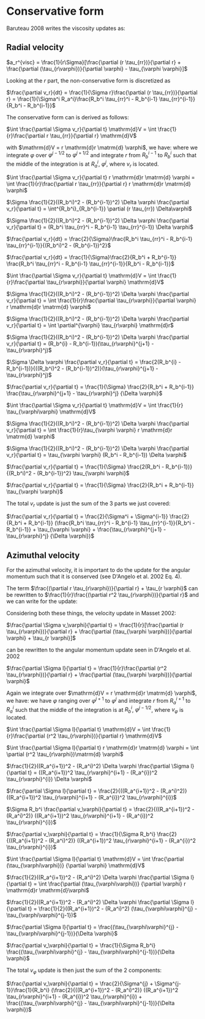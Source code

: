 * Conservative form

  Baruteau 2008 writes the viscosity updates as:


** Radial velocity
  
  $a_r^{visc} = \frac{1}{r\Sigma}[\frac{\partial (r \tau_{rr})}{\partial r} + \frac{\partial (\tau_{r\varphi})}{\partial \varphi} - \tau_{\varphi \varphi}]$

Looking at the $r$ part, the non-conservative form is discretized as

$\frac{\partial v_r}{dt} = \frac{1}{\Sigma r}\frac{\partial (r \tau_{rr})}{\partial r} = \frac{1}{\Sigma^i R_a^i}\frac{R_b^i \tau_{rr}^i - R_b^{i-1} \tau_{rr}^{i-1}}{R_b^i - R_b^{i-1}}$

The conservative form can is derived as follows:

$\int \frac{\partial \Sigma v_r}{\partial t} \mathrm{d}V = \int \frac{1}{r}\frac{\partial r \tau_{rr}}{\partial r} \mathrm{d}V$

with $\mathrm{d}V = r \mathrm{d}r \matrm{d} \varphi$, we have: where we
integrate $\varphi$ over $\varphi^{j-1/2}$ to $\varphi^{j+1/2}$
and integrate $r$ from $R_b^{i-1}$ to $R_b^i$ such that the middle of the
integration is at $R_a^i$, $\varphi^j$,  where $v_r$ is located.

$\int \frac{\partial \Sigma v_r}{\partial t} r \mathrm{d}r \matrm{d} \varphi = \int \frac{1}{r}\frac{\partial r \tau_{rr}}{\partial r} r \mathrm{d}r \matrm{d} \varphi$

$\Sigma \frac{1}{2}((R_b^i)^2 - (R_b^{i-1})^2) \Delta \varphi \frac{\partial v_r}{\partial t} = \int^{R_b^i}_{R_b^{i-1}} \partial (r \tau_{rr}) \Delta\varphi$

$\Sigma \frac{1}{2}((R_b^i)^2 - (R_b^{i-1})^2) \Delta \varphi \frac{\partial v_r}{\partial t} = (R_b^i \tau_{rr}^i - R_b^{i-1} \tau_{rr}^{i-1}) \Delta \varphi$

$\frac{\partial v_r}{dt} = \frac{2}{\Sigma}\frac{R_b^i \tau_{rr}^i - R_b^{i-1} \tau_{rr}^{i-1}}{(R_b^i)^2 - (R_b^{i-1})^2}$


$\frac{\partial v_r}{dt} = \frac{1}{\Sigma}\frac{2}{R_b^i + R_b^{i-1}} \frac{R_b^i \tau_{rr}^i - R_b^{i-1} \tau_{rr}^{i-1}}{R_b^i - R_b^{i-1}}$


$\int \frac{\partial \Sigma v_r}{\partial t} \mathrm{d}V = \int \frac{1}{r}\frac{\partial \tau_{r\varphi}}{\partial \varphi} \mathrm{d}V$

$\Sigma \frac{1}{2}((R_b^i)^2 - (R_b^{i-1})^2) \Delta \varphi \frac{\partial v_r}{\partial t} = \int \frac{1}{r}\frac{\partial \tau_{r\varphi}}{\partial \varphi}  r \mathrm{d}r \matrm{d} \varphi$

$\Sigma \frac{1}{2}((R_b^i)^2 - (R_b^{i-1})^2) \Delta \varphi \frac{\partial v_r}{\partial t} = \int \partial^{\varphi} \tau_{r\varphi}  \mathrm{d}r$


$\Sigma \frac{1}{2}((R_b^i)^2 - (R_b^{i-1})^2) \Delta \varphi \frac{\partial v_r}{\partial t} = (R_b^{i} - R_b^{i-1})(\tau_{r\varphi}^{j+1} - \tau_{r\varphi}^j)$

$\Sigma \Delta \varphi \frac{\partial v_r}{\partial t} = \frac{2(R_b^{i} - R_b^{i-1})}{((R_b^i)^2 - (R_b^{i-1})^2)}(\tau_{r\varphi}^{j+1} - \tau_{r\varphi}^j)$

$\frac{\partial v_r}{\partial t} = \frac{1}{\Sigma} \frac{2}{R_b^i + R_b^{i-1}} \frac{\tau_{r\varphi}^{j+1} - \tau_{r\varphi}^j} {\Delta \varphi}$



$\int \frac{\partial \Sigma v_r}{\partial t} \mathrm{d}V = \int \frac{1}{r} \tau_{\varphi\varphi} \mathrm{d}V$

$\Sigma \frac{1}{2}((R_b^i)^2 - (R_b^{i-1})^2) \Delta \varphi \frac{\partial v_r}{\partial t} = \int \frac{1}{r}\tau_{\varphi \varphi}  r \mathrm{d}r \matrm{d} \varphi$

$\Sigma \frac{1}{2}((R_b^i)^2 - (R_b^{i-1})^2) \Delta \varphi \frac{\partial v_r}{\partial t} = \tau_{\varphi \varphi}  (R_b^i - R_b^{i-1}) \Delta \varphi$

$\frac{\partial v_r}{\partial t} = \frac{1}{\Sigma} \frac{2(R_b^i - R_b^{i-1})}{(R_b^i)^2 - (R_b^{i-1})^2} \tau_{\varphi \varphi}$

$\frac{\partial v_r}{\partial t} = \frac{1}{\Sigma} \frac{2}{R_b^i + R_b^{i-1}} \tau_{\varphi \varphi}$

The total $v_r$ update is just the sum of the 3 parts we just covered:


$\frac{\partial v_r}{\partial t} = \frac{2}{\Sigma^i + \Sigma^{i-1}} \frac{2}{R_b^i + R_b^{i-1}} (\frac{R_b^i \tau_{rr}^i - R_b^{i-1} \tau_{rr}^{i-1}}{R_b^i - R_b^{i-1}} + \tau_{\varphi \varphi} + \frac{\tau_{r\varphi}^{j+1} - \tau_{r\varphi}^j} {\Delta \varphi})$


** Azimuthal velocity

   For the azimuthal velocity, it is important to do the update for the angular
   momentum such that it is conserved (see D'Angelo et al. 2002  Eq. 4).
   
The term $\frac{(\partial r \tau_{r\varphi})}{\partial r} + \tau_{r \varphi}$ can be rewritten to $\frac{1}{r}\frac{(\partial r^2 \tau_{r\varphi})}{\partial r}$ and we can write for the update:

Considering both these things, the velocity update in Masset 2002:

  $\frac{\partial \Sigma v_\varphi}{\partial t} = \frac{1}{r}[\frac{\partial (r \tau_{r\varphi})}{\partial r} + \frac{\partial (\tau_{\varphi \varphi})}{\partial \varphi} + \tau_{r \varphi}]$

  can be rewritten to the angular momentum update seen in D'Angelo et al. 2002

  $\frac{\partial \Sigma l}{\partial t} = \frac{1}{r}\frac{\partial (r^2 \tau_{r\varphi})}{\partial r} + \frac{\partial (\tau_{\varphi \varphi})}{\partial \varphi}$

  
Again we integrate over $\mathrm{d}V = r \mathrm{d}r \matrm{d} \varphi$, we
have: we have $\varphi$ ranging over $\varphi^{j+1}$ to $\varphi^{j}$ and
integrate $r$ from $R_a^{i+1}$ to $R_a^i$ such that the middle of the
integration is at $R_b^i$, $\varphi^{j-1/2}$, where $v_\varphi$ is located.


  
  $\int \frac{\partial \Sigma l}{\partial t} \mathrm{d}V = \int \frac{1}{r}\frac{\partial (r^2 \tau_{r\varphi})}{\partial r} \mathrm{d}V$

  $\int \frac{\partial \Sigma l}{\partial t} r \mathrm{d}r \matrm{d} \varphi = \int \partial (r^2 \tau_{r\varphi})\matrm{d} \varphi$

  
  $\frac{1}{2}((R_a^{i+1})^2 - (R_a^i)^2) \Delta \varphi \frac{\partial \Sigma l}{\partial t} = ((R_a^{i+1})^2 \tau_{r\varphi}^{i+1} - (R_a^{i})^2 \tau_{r\varphi}^{i}) \Delta \varphi$

  $\frac{\partial \Sigma l}{\partial t} = \frac{2}{((R_a^{i+1})^2 - (R_a^i)^2)} ((R_a^{i+1})^2 \tau_{r\varphi}^{i+1} - (R_a^{i})^2 \tau_{r\varphi}^{i})$

  $\Sigma R_b^i \frac{\partial v_\varphi}{\partial t} = \frac{2}{((R_a^{i+1})^2 - (R_a^i)^2)} ((R_a^{i+1})^2 \tau_{r\varphi}^{i+1} - (R_a^{i})^2 \tau_{r\varphi}^{i})$

  
  $\frac{\partial v_\varphi}{\partial t} = \frac{1}{\Sigma R_b^i} \frac{2}{((R_a^{i+1})^2 - (R_a^i)^2)} ((R_a^{i+1})^2 \tau_{r\varphi}^{i+1} - (R_a^{i})^2 \tau_{r\varphi}^{i})$


  
  $\int \frac{\partial \Sigma l}{\partial t} \mathrm{d}V = \int \frac{\partial (\tau_{\varphi\varphi})} {\partial \varphi}  \mathrm{d}V$
  
  $\frac{1}{2}((R_a^{i+1})^2 - (R_a^i)^2) \Delta \varphi \frac{\partial \Sigma l}{\partial t} = \int \frac{\partial (\tau_{\varphi\varphi})} {\partial \varphi} r \mathrm{d}r \mathrm{d}\varphi$

  
  $\frac{1}{2}((R_a^{i+1})^2 - (R_a^i)^2) \Delta \varphi \frac{\partial \Sigma l}{\partial t} = \frac{1}{2}((R_a^{i+1})^2 - (R_a^i)^2) (\tau_{\varphi\varphi}^{j} - \tau_{\varphi\varphi}^{j-1})$
  
  $\frac{\partial \Sigma l}{\partial t} = \frac{(\tau_{\varphi\varphi}^{j} - \tau_{\varphi\varphi}^{j-1})}{\Delta \varphi}$

  $\frac{\partial v_\varphi}{\partial t} = \frac{1}{\Sigma R_b^i} \frac{(\tau_{\varphi\varphi}^{j} - \tau_{\varphi\varphi}^{j-1})}{\Delta \varphi}$

  The total $v_\varphi$ update is then just the sum of the 2 components:

  
  $\frac{\partial v_\varphi}{\partial t} = \frac{2}{\Sigma^{j} + \Sigma^{j-1}}\frac{1}{R_b^i} (\frac{2}{((R_a^{i+1})^2 - (R_a^i)^2)} ((R_a^{i+1})^2 \tau_{r\varphi}^{i+1} - (R_a^{i})^2 \tau_{r\varphi}^{i}) + \frac{(\tau_{\varphi\varphi}^{j} - \tau_{\varphi\varphi}^{j-1})}{\Delta \varphi})$
